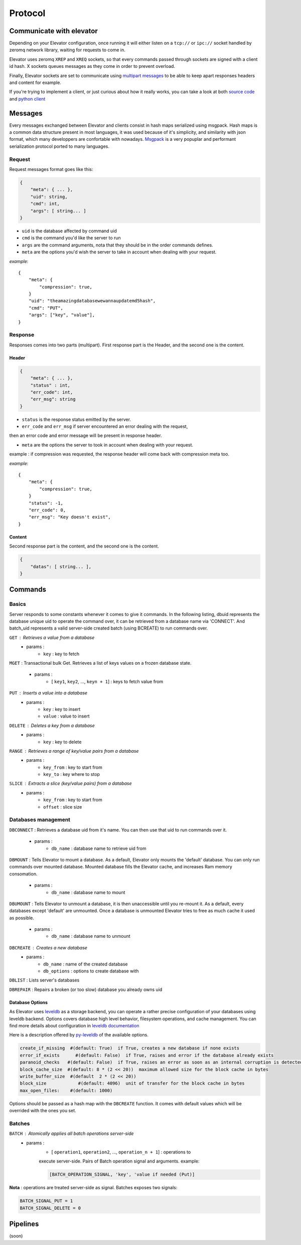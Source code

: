 .. _protocol:

===========
Protocol
===========

.. _communicate with elevator:

Communicate with elevator
==========================

Depending on your Elevator configuration, once running it will either listen on a ``tcp://`` or ``ipc://`` socket handled by zeromq network library, waiting for requests to come in.

Elevator uses zeromq ``XREP`` and ``XREQ`` sockets, so that every commands passed through sockets are signed with a client id hash. X sockets queues messages as they come in order to prevent overload.

Finally, Elevator sockets are set to communicate using `multipart messages <http://www.zeromq.org/blog:zero-copy>`_ to be able to keep apart responses headers and content for example.

If you're trying to implement a client, or just curious about how it really works, you can take a look at both `source code <http://github.com/oleiade/Elevator>`_ and `python client <http://github.com/oleiade/py-elevator>`_


.. _messages:

Messages
==========

Every messages exchanged between Elevator and clients consist in hash maps serialized using msgpack.
Hash maps is a common data structure present in most languages, it was used because of it's
simplicity, and similarity with json format, which many developpers are confortable with nowadays.
`Msgpack <http://msgpack.org>`_ is a very popuplar and performant serialization protocol ported to many languages.

.. _requests:

Request
-----------

Request messages format goes like this:

.. code-block:: json

    {
        "meta": { ... },
        "uid": string,
        "cmd": int,
        "args": [ string... ]
    }

* ``uid`` is the database affected by command uid
* ``cmd`` is the command you'd like the server to run
* ``args`` are the command arguments, nota that they should be in the order commands defines.
* ``meta`` are the options you'd wish the server to take in account when dealing with your request.


*example*::

    {
        "meta": {
            "compression": true,
        }
        "uid": "theamazingdatabasewewannaupdatemd5hash",
        "cmd": "PUT",
        "args": ["key", "value"],
    }


.. _response:

Response
------------

Responses comes into two parts (multipart). First response part is the Header,
and the second one is the content.

.. _header:

Header
~~~~~~~~~~~

.. code-block:: json

    {
        "meta": { ... },
        "status" : int,
        "err_code": int,
        "err_msg": string
    }

* ``status`` is the response status emitted by the server.

* ``err_code`` and ``err_msg`` if server encountered an error dealing with the request,
then an error code and error message will be present in response header.

* ``meta``  are the options the server to took in account when dealing with your request.
example : if compression was requested, the response header will come back with compression
meta too.


*example*::

    {
        "meta": {
            "compression": true,
        }
        "status": -1,
        "err_code": 0,
        "err_msg": "Key doesn't exist",
    }

.. _content:

Content
~~~~~~~~~~~~

Second response part is the content,
and the second one is the content.

.. code-block:: json

    {
        "datas": [ string... ],
    }


.. _commands:

Commands
============

.. _basics:

Basics
--------

Server responds to some constants whenever it comes to give it commands. In the following listing, dbuid represents the database unique uid to operate the command over, it can be retrieved from a database name via 'CONNECT'. And batch_uid represents a valid server-side created batch (using BCREATE) to run commands over.

``GET`` : Retrieves a value from a database
    * params :
        * ``key`` : key to fetch

``MGET`` : Transactional bulk Get. Retrieves a list of keys values
on a frozen database state.
    * params :
        * [ ``key1``, ``key2``, ..., ``keyn + 1``] : keys to fetch value from

``PUT`` :  Inserts a value into a database
    * params :
        * ``key`` : key to insert
        * ``value`` : value to insert

``DELETE`` : Deletes a key from a database
    * params :
        * ``key`` : key to delete

``RANGE`` : Retrieves a range of key/value pairs from a database
    * params :
        * ``key_from`` : key to start from
        * ``key_to`` : key where to stop

``SLICE`` : Extracts a slice (key/value pairs) from a database
    * params :
        * ``key_from`` : key to start from
        * ``offset`` : slice size

.. _databases management:

Databases management
------------------------------

``DBCONNECT`` : Retrieves a database uid from it's name. You can
then use that uid to run commands over it.
    * params :
        * ``db_name`` : database name to retrieve uid from

``DBMOUNT`` : Tells Elevator to mount a database. As a default, Elevator
only mounts the 'default' database. You can only run commands over
mounted database. Mounted database fills the Elevator cache, and increases
Ram memory consomation.
    * params :
        * ``db_name`` : database name to mount

``DBUMOUNT`` : Tells Elevator to unmount a database, it is then
unaccessible until you re-mount it. As a default, every databases except
'default' are unmounted. Once a database is unmounted
Elevator tries to free as much cache it used as possible.
    * params :
        * ``db_name`` : database name to unmount

``DBCREATE`` : Creates a  new database
    * params :
        * ``db_name`` : name of the created database
        * ``db_options`` : options to create database with

``DBLIST`` : Lists server's databases

``DBREPAIR`` : Repairs a broken (or too slow) database you already owns uid

.. _database options:

Database Options
~~~~~~~~~~~~~~~~~~~~~

As Elevator uses `leveldb <http://http://code.google.com/p/leveldb/>`_ as a storage backend,
you can operate a rather precise configuration of your databases using leveldb backend.
Options covers database high level behavior, filesystem operations,
and cache management. You can find more details about configuration in `leveldb documentation
<http://leveldb.googlecode.com/svn/trunk/doc/index.html>`_

Here is a description offered by `py-leveldb <http://http://code.google.com/p/py-leveldb/>`_ of the available options.

.. code-block:: ini

    create_if_missing  #(default: True)  if True, creates a new database if none exists
    error_if_exists      #(default: False)  if True, raises and error if the database already exists
    paranoid_checks   #(default: False)  if True, raises an error as soon as an internal corruption is detected
    block_cache_size  #(default: 8 * (2 << 20))  maximum allowed size for the block cache in bytes
    write_buffer_size  #(default  2 * (2 << 20))
    block_size            #(default: 4096)  unit of transfer for the block cache in bytes
    max_open_files:    #(default: 1000)



Options should be passed as a hash map with the ``DBCREATE`` function. It comes with default
values which will be overrided with the ones you set.


.. _batches:

Batches
---------

``BATCH`` : Atomically applies all batch operations server-side
    * params :
        * [ ``operation1``, ``operation2``, ..., ``operation_n + 1``] : operations to
        execute server-side. Pairs of Batch operation signal and arguments.
        example:

        .. code-block:: python

            [BATCH_OPERATION_SIGNAL, 'key', 'value if needed (Put)]

**Nota** : operations are treated server-side as signal. Batches exposes two signals:

.. code-block:: python

    BATCH_SIGNAL_PUT = 1
    BATCH_SIGNAL_DELETE = 0

.. _pipelines:

Pipelines
============

(soon)

